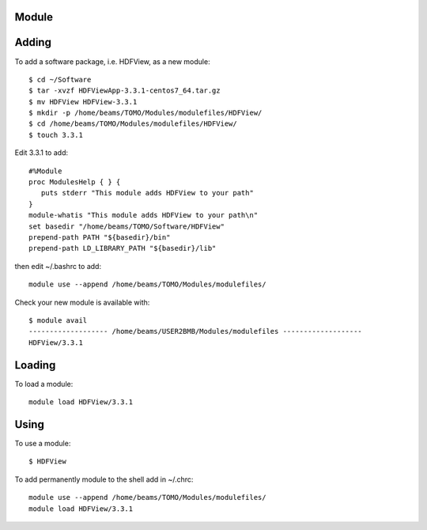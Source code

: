 Module
======

Adding
======

To add a software package, i.e. HDFView, as a new module::

    $ cd ~/Software
    $ tar -xvzf HDFViewApp-3.3.1-centos7_64.tar.gz
    $ mv HDFView HDFView-3.3.1
    $ mkdir -p /home/beams/TOMO/Modules/modulefiles/HDFView/
    $ cd /home/beams/TOMO/Modules/modulefiles/HDFView/
    $ touch 3.3.1

Edit 3.3.1 to add::

    #%Module
    proc ModulesHelp { } {
       puts stderr "This module adds HDFView to your path"
    }
    module-whatis "This module adds HDFView to your path\n"
    set basedir "/home/beams/TOMO/Software/HDFView"
    prepend-path PATH "${basedir}/bin"
    prepend-path LD_LIBRARY_PATH "${basedir}/lib"

then edit ~/.bashrc to add::

    module use --append /home/beams/TOMO/Modules/modulefiles/

Check your new module is available with::

    $ module avail
    ------------------- /home/beams/USER2BMB/Modules/modulefiles -------------------
    HDFView/3.3.1

Loading
=======

To load a module::

    module load HDFView/3.3.1

Using
=====

To use a module::

    $ HDFView


To add permanently module to the shell add in ~/.chrc::

    module use --append /home/beams/TOMO/Modules/modulefiles/
    module load HDFView/3.3.1


